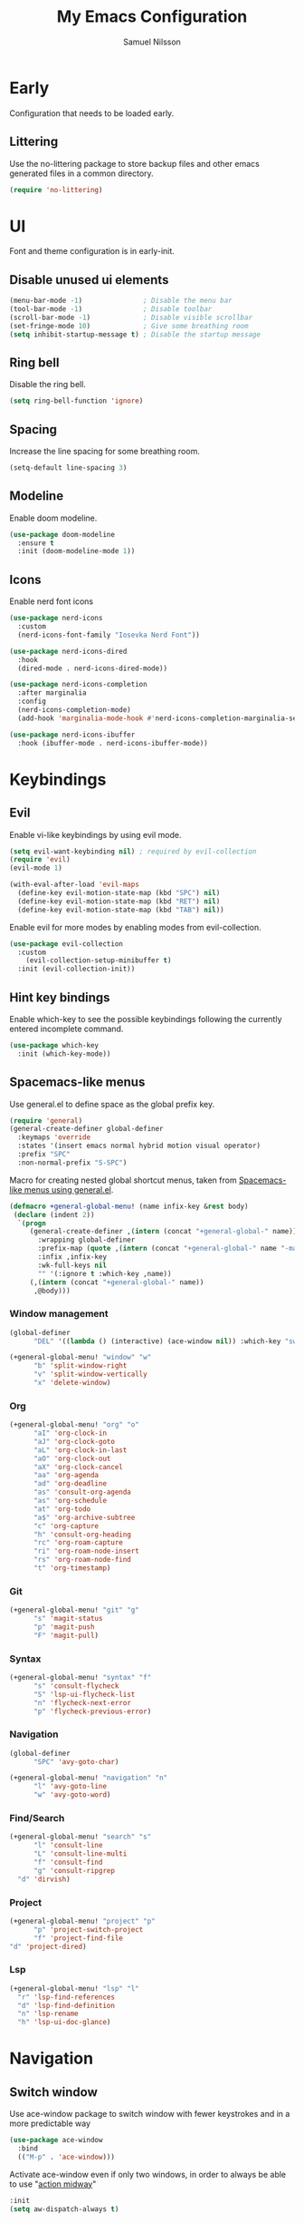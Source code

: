 #+TITLE: My Emacs Configuration
#+AUTHOR: Samuel Nilsson
#+EMAIL: samuel@samuelnilsson.net
#+OPTIONS: num:nil

* Early

Configuration that needs to be loaded early.

** Littering

Use the no-littering package to store backup files and other emacs generated files in a common directory.

#+begin_src emacs-lisp
(require 'no-littering)
#+end_src

* UI

Font and theme configuration is in early-init.

** Disable unused ui elements

#+begin_src emacs-lisp
(menu-bar-mode -1)               ; Disable the menu bar
(tool-bar-mode -1)               ; Disable toolbar
(scroll-bar-mode -1)             ; Disable visible scrollbar
(set-fringe-mode 10)             ; Give some breathing room
(setq inhibit-startup-message t) ; Disable the startup message
#+end_src

** Ring bell

Disable the ring bell.

#+begin_src emacs-lisp
(setq ring-bell-function 'ignore)
#+end_src

** Spacing

Increase the line spacing for some breathing room.

#+begin_src emacs-lisp
(setq-default line-spacing 3)
#+end_src

** Modeline

Enable doom modeline.

#+begin_src emacs-lisp
  (use-package doom-modeline
    :ensure t
    :init (doom-modeline-mode 1))
#+end_src

** Icons

Enable nerd font icons

#+begin_src emacs-lisp
  (use-package nerd-icons
    :custom
    (nerd-icons-font-family "Iosevka Nerd Font"))

  (use-package nerd-icons-dired
    :hook
    (dired-mode . nerd-icons-dired-mode))

  (use-package nerd-icons-completion
    :after marginalia
    :config
    (nerd-icons-completion-mode)
    (add-hook 'marginalia-mode-hook #'nerd-icons-completion-marginalia-setup))

  (use-package nerd-icons-ibuffer
    :hook (ibuffer-mode . nerd-icons-ibuffer-mode))
#+end_src

* Keybindings

** Evil
Enable vi-like keybindings by using evil mode.

#+begin_src emacs-lisp
  (setq evil-want-keybinding nil) ; required by evil-collection
  (require 'evil)
  (evil-mode 1)

  (with-eval-after-load 'evil-maps
    (define-key evil-motion-state-map (kbd "SPC") nil)
    (define-key evil-motion-state-map (kbd "RET") nil)
    (define-key evil-motion-state-map (kbd "TAB") nil))
#+end_src

Enable evil for more modes by enabling modes from evil-collection.

#+begin_src emacs-lisp
  (use-package evil-collection
    :custom
      (evil-collection-setup-minibuffer t)
    :init (evil-collection-init))
#+end_src

** Hint key bindings

Enable which-key to see the possible keybindings following the currently entered incomplete command.

#+begin_src emacs-lisp
(use-package which-key
  :init (which-key-mode))
#+end_src

** Spacemacs-like menus

Use general.el to define space as the global prefix key.

#+begin_src emacs-lisp
  (require 'general)
  (general-create-definer global-definer
    :keymaps 'override
    :states '(insert emacs normal hybrid motion visual operator)
    :prefix "SPC"
    :non-normal-prefix "S-SPC")
#+end_src

Macro for creating nested global shortcut menus, taken from [[https://gist.github.com/progfolio/1c96a67fcec7584b31507ef664de36cc#nested-menus][Spacemacs-like menus using general.el]].

#+begin_src emacs-lisp
  (defmacro +general-global-menu! (name infix-key &rest body)
   (declare (indent 2))
    `(progn
       (general-create-definer ,(intern (concat "+general-global-" name))
         :wrapping global-definer
         :prefix-map (quote ,(intern (concat "+general-global-" name "-map")))
         :infix ,infix-key
         :wk-full-keys nil
         "" '(:ignore t :which-key ,name))
       (,(intern (concat "+general-global-" name))
        ,@body)))
#+end_src

*** Window management

#+begin_src emacs-lisp
  (global-definer
        "DEL" '((lambda () (interactive) (ace-window nil)) :which-key "switch-window"))

  (+general-global-menu! "window" "w"
        "b" 'split-window-right
        "v" 'split-window-vertically
        "x" 'delete-window)
#+end_src

*** Org

#+begin_src emacs-lisp
  (+general-global-menu! "org" "o"
        "aI" 'org-clock-in
        "aJ" 'org-clock-goto
        "aL" 'org-clock-in-last
        "aO" 'org-clock-out
        "aX" 'org-clock-cancel
        "aa" 'org-agenda
        "ad" 'org-deadline
        "as" 'consult-org-agenda
        "as" 'org-schedule
        "at" 'org-todo
        "a$" 'org-archive-subtree
        "c" 'org-capture
        "h" 'consult-org-heading
        "rc" 'org-roam-capture
        "ri" 'org-roam-node-insert
        "rs" 'org-roam-node-find
        "t" 'org-timestamp)
#+end_src

*** Git

#+begin_src emacs-lisp
  (+general-global-menu! "git" "g"
        "s" 'magit-status
        "p" 'magit-push
        "F" 'magit-pull)
#+end_src

*** Syntax

#+begin_src emacs-lisp
  (+general-global-menu! "syntax" "f"
        "s" 'consult-flycheck
        "S" 'lsp-ui-flycheck-list
        "n" 'flycheck-next-error
        "p" 'flycheck-previous-error)
#+end_src

*** Navigation

#+begin_src emacs-lisp
  (global-definer
        "SPC" 'avy-goto-char)
    
  (+general-global-menu! "navigation" "n"
        "l" 'avy-goto-line
        "w" 'avy-goto-word)
#+end_src

*** Find/Search

#+begin_src emacs-lisp
  (+general-global-menu! "search" "s"
        "l" 'consult-line
        "L" 'consult-line-multi
        "f" 'consult-find
        "g" 'consult-ripgrep
	"d" 'dirvish)
#+end_src

*** Project

#+begin_src emacs-lisp
    (+general-global-menu! "project" "p"
          "p" 'project-switch-project
          "f" 'project-find-file
  	"d" 'project-dired)
#+end_src

*** Lsp

#+begin_src emacs-lisp
     (+general-global-menu! "lsp" "l"
       "r" 'lsp-find-references
       "d" 'lsp-find-definition
       "n" 'lsp-rename
       "h" 'lsp-ui-doc-glance)
#+end_src

* Navigation

** Switch window

Use ace-window package to switch window with fewer keystrokes and in a more predictable way

#+begin_src emacs-lisp
(use-package ace-window
  :bind
  (("M-p" . 'ace-window)))
#+end_src

Activate ace-window even if only two windows, in order to always be able to use "[[https://github.com/abo-abo/ace-window#change-the-action-midway][action midway]]"

#+begin_src emacs-lisp
  :init
  (setq aw-dispatch-always t)
#+end_src

* Completion

** Text Completion

Use company package for auto completion of text in buffers.

#+begin_src emacs-lisp
(use-package company
  :config
 (add-hook 'after-init-hook 'global-company-mode))
#+end_src

** Minibuffer UI

Use vertico plugin as minibuffer completion UI

#+begin_src emacs-lisp
(use-package vertico
  :init
  (vertico-mode))

(use-package savehist
  :init
  (savehist-mode))
#+end_src

** Annotations

Add completion annotations from marginalia package

#+begin_src emacs-lisp
(use-package marginalia
  :bind (:map minibuffer-local-map
         ("M-A" . marginalia-cycle))

  :init
  (marginalia-mode))
#+end_src

** Fuzzy

Enable matching of space separated patterns using orderless

#+begin_src emacs-lisp
(use-package orderless
  :custom
  (completion-styles '(orderless basic))
  (completion-category-overrides '((file (styles basic partial-completion)))))
#+end_src


** Actions
Use embark plugin to enable actions/commands in buffers based on what's near point.

#+begin_src emacs-lisp
  (use-package embark
    :bind
    (("C-." . embark-act)
     ("C-;" . embark-dwim)
     ("C-h B" . embark-bindings))

    :init

    (setq prefix-help-command #'embark-prefix-help-command)
    :config

    ; hide the mode line of the Embark live/completions buffers
    (add-to-list 'display-buffer-alist
		 '("\\`\\*Embark Collect \\(Live\\|Completions\\)\\*"
		   nil
		   (window-parameters (mode-line-format . none)))))

  (use-package embark-consult
    :hook
    (embark-collect-mode . consult-preview-at-point-mode))
#+end_src

** Search and navigation

Enable consult plugin for search anv navigation

#+begin_src emacs-lisp
(use-package consult
  :bind (; C-c bindings in `mode-specific-map'
         ("C-c M-x" . consult-mode-command)
         ("C-c h" . consult-history)
         ("C-c k" . consult-kmacro)
         ("C-c m" . consult-man)
         ("C-c i" . consult-info)
         ([remap Info-search] . consult-info)
         ; C-x bindings in `ctl-x-map'
         ("C-x M-:" . consult-complex-command)
         ("C-x b" . consult-buffer)
         ("C-x 4 b" . consult-buffer-other-window)
         ("C-x 5 b" . consult-buffer-other-frame)
         ("C-x t b" . consult-buffer-other-tab)
         ("C-x r b" . consult-bookmark)
         ("C-x p b" . consult-project-buffer)
         ; Custom M-# bindings for fast register access
         ("M-#" . consult-register-load)
         ("M-'" . consult-register-store)
         ("C-M-#" . consult-register)
         ; Other custom bindings
         ("M-y" . consult-yank-pop)
         ; M-g bindings in `goto-map'
         ("M-g e" . consult-compile-error)
         ("M-g f" . consult-flymake)
         ("M-g g" . consult-goto-line)
         ("M-g M-g" . consult-goto-line)
         ("M-g o" . consult-outline)
         ("M-g m" . consult-mark)
         ("M-g k" . consult-global-mark)
         ("M-g i" . consult-imenu)
         ("M-g I" . consult-imenu-multi)
         ; M-s bindings in `search-map'
         ("M-s d" . consult-find)
         ("M-s c" . consult-locate)
         ("M-s g" . consult-grep)
         ("M-s G" . consult-git-grep)
         ("M-s r" . consult-ripgrep)
         ("M-s l" . consult-line)
         ("M-s L" . consult-line-multi)
         ("M-s k" . consult-keep-lines)
         ("M-s u" . consult-focus-lines)
         ; Isearch integration
         ("M-s e" . consult-isearch-history)
         :map isearch-mode-map
         ("M-e" . consult-isearch-history)
         ("M-s e" . consult-isearch-history)
         ("M-s l" . consult-line)
         ("M-s L" . consult-line-multi)
         ; Minibuffer history
         :map minibuffer-local-map
         ("M-s" . consult-history)
         ("M-r" . consult-history))

  :init
  ; Configure the register formatting. This improves the register
  ; preview for `consult-register', `consult-register-load',
  ; `consult-register-store' and the Emacs built-ins.
  (setq register-preview-delay 0.5
        register-preview-function #'consult-register-format)

  ; Tweak the register preview window.
  ; This adds thin lines, sorting and hides the mode line of the window.
  (advice-add #'register-preview :override #'consult-register-window)

  ; Use Consult to select xref locations with preview
  (setq xref-show-xrefs-function #'consult-xref
        xref-show-definitions-function #'consult-xref)

  :config

  ; Configure preview. The default value
  ; is 'any, such that any key triggers the preview.
  ; (setq consult-preview-key 'any)
  ; (setq consult-preview-key "M-.")
  ; (setq consult-preview-key '("S-<down>" "S-<up>"))
  ; For some commands and buffer sources it is useful to configure the
  ; :preview-key on a per-command basis using the `consult-customize' macro.
  (consult-customize
   consult-theme :preview-key '(:debounce 0.2 any)
   consult-ripgrep consult-git-grep consult-grep
   consult-bookmark consult-recent-file consult-xref
   consult--source-bookmark consult--source-file-register
   consult--source-recent-file consult--source-project-recent-file
   :preview-key '(:debounce 0.4 any))

  (setq consult-narrow-key "<")
)
#+end_src

* Org

** Agenda/GTD

Define org files.

#+begin_src emacs-lisp
(setq org-gtd-agenda-files (list "inbox.org" "gtd.org" "tickler.org" "someday.org"))
#+end_src

Set the org directory and which org files to include in the agenda.

#+begin_src emacs-lisp
(setq org-directory "~/wiki/" org-agenda-files (push "workcal.org" org-gtd-agenda-files))
#+end_src

Set custom todo keywords.

#+begin_src emacs-lisp
(setq org-todo-keywords
      '((sequence "TODO(t)" "WAITING(w)" "|" "DONE(d)" "CANCELLED(c)")))
#+end_src

Setup refile targets.

#+begin_src emacs-lisp
  (setq org-refile-use-outline-path 'file) ; show full path which also allows refile to file instead of only headings
  (setq org-outline-path-complete-in-steps nil) ; generate all possible completions at once to not have to step through completions
  (setq org-refile-allow-creating-parent-nodes 'confirm) ; allow creating nodes on-the-fly
  (setq org-refile-targets
    '((nil :maxlevel . 3) ; maxlevel of headers in current file
    (org-gtd-agenda-files :maxlevel . 3))) ; maxlevel of headers in refile targets
#+end_src

** Capture

Capture buffer format and which file to capture to

#+begin_src emacs-lisp

(setq org-capture-templates
      '(("t" "Todo" entry
         (file "~/wiki/inbox.org")
       	"* TODO %?\n  %i\n  %a")))
#+end_src

** Roam

Configure roam package, used for knowledge management.

#+begin_src emacs-lisp
  (use-package org-roam
    :custom
    (org-roam-directory (file-truename "~/wiki/roam"))
    :bind (("C-c n l" . org-roam-buffer-toggle)
	   ("C-c n f" . org-roam-node-find)
	   ("C-c n g" . org-roam-graph)
	   ("C-c n i" . org-roam-node-insert)
	   ("C-c n c" . org-roam-capture)
	   ("C-c n j" . org-roam-dailies-capture-today))
    :config
    (setq org-roam-node-display-template (concat "${title:*} " (propertize "${tags:10}" 'face 'org-tag))) ; Add more information to vertical completion
    (org-roam-db-autosync-mode)
    (require 'org-roam-protocol))
#+end_src

Make org-store-link use id's.

#+begin_src emacs-lisp
  (setq org-id-link-to-org-use-id t)
#+end_src

** Autosave

Autosave org buffers to avoid syncthing conflicts.

#+begin_src emacs-lisp
(add-hook 'auto-save-hook 'org-save-all-org-buffers)
#+end_src

** Editor
Display bullets instead of asterisks in headers.

#+begin_src emacs-lisp
(require 'org-bullets)
(add-hook 'org-mode-hook (lambda () (org-bullets-mode 1)))
#+end_src

* Editor

** Syntax

Enable treesitter syntax.

#+begin_src emacs-lisp
  (use-package treesit-auto
    :config
    (global-treesit-auto-mode))
#+end_src

Fontify more items.

#+begin_src emacs-lisp
  (setq treesit-font-lock-level 4)
#+end_src

Set directory to load treesitter grammars from.

#+begin_src  emacs-lisp
  (setq treesit-extra-load-path (list (getenv "TREESIT_LIB")))
#+end_src

** Line numbers

Enable line numbers when programming.

#+begin_src emacs-lisp
(add-hook 'prog-mode-hook 'display-line-numbers-mode)
#+end_src

* Syntax checking

Enable syntax checking with flycheck globally.

#+begin_src emacs-lisp
(use-package flycheck
  :init (global-flycheck-mode))
#+end_src

* Languages

** Lsp

Enable lsp-mode for programming language features.

#+begin_src emacs-lisp
  (defun csharp-lsp ()
    (setq lsp-csharp-server-path (executable-find "OmniSharp"))
    (lsp-deferred))

  (use-package lsp-mode
    :hook
      (csharp-ts-mode . lsp-deferred)
      (nix-ts-mode . lsp-deferred)
    :commands (lsp lsp-deferred))

  (use-package lsp-ui :commands lsp-ui-mode)
#+end_src

** Nix

#+begin_src emacs-lisp
(use-package nix-ts-mode
 :mode "\\.nix\\'")

  (setq lsp-nix-nil-formatter ["nixpkgs-fmt"])
#+end_src

* Other

** Revert buffer automatically

Automatically revert a buffer when the underlying file changes on disk.

#+begin_src emacs-lisp
(global-auto-revert-mode 1)
#+end_src

** Git
*** Magit
Enable magit.

#+begin_src emacs-lisp
(require 'magit)
#+end_src

** Direnv

Add direnv support to load per-directory/project environment per buffer by enabling envrc package.

#+begin_src emacs-lisp
(use-package envrc
  :hook (after-init . envrc-global-mode))
#+end_src

** File browser

Use dirvish instead of dired.

#+begin_src emacs-lisp
(use-package dirvish
  :init (dirvish-override-dired-mode))
#+end_src

** Pdf

Use pdf-tools to view pdf files.

#+begin_src emacs-lisp
(use-package pdf-tools
  :mode ("\\.pdf$" . pdf-view-mode)
  :config
    (pdf-tools-install :no-query))
#+end_src

** Graphs

Use mermaid mode for graphs/diagrams.

#+begin_src emacs-lisp
(use-package ob-mermaid
 :init (org-babel-do-load-languages
    'org-babel-load-languages
    '((mermaid . t)
      (scheme . t)
      ))
    )
#+end_src

#+begin_src emacs-lisp
(use-package mermaid-mode)
#+end_src emacs-lisp

** Tramp

Make tramp find all executables on remote nixOS systems.

#+begin_src emacs-lisp
 (setq tramp-remote-path
   (append tramp-remote-path
     '(tramp-own-remote-path)))
#+end_src
